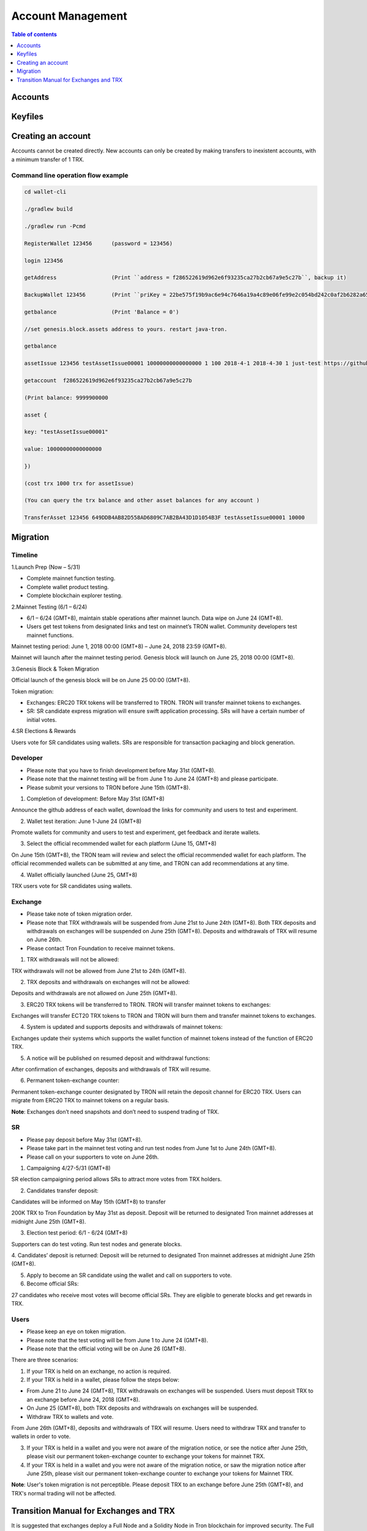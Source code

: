 ==================
Account Management
==================

.. contents:: Table of contents
    :depth: 1
    :local:

Accounts
--------

Keyfiles
--------

Creating an account
--------------------

Accounts cannot be created directly. New accounts can only be created by making transfers to inexistent accounts, with a minimum transfer of 1 TRX.

Command line operation flow example
~~~~~~~~~~~~~~~~~~~~~~~~~~~~~~~~~~~

.. code-block:: shell

    cd wallet-cli

    ./gradlew build

    ./gradlew run -Pcmd

    RegisterWallet 123456      (password = 123456)

    login 123456

    getAddress                 (Print ``address = f286522619d962e6f93235ca27b2cb67a9e5c27b``, backup it)

    BackupWallet 123456        (Print ``priKey = 22be575f19b9ac6e94c7646a19a4c89e06fe99e2c054bd242c0af2b6282a65e9``, backup it) (BackupWallet2Base64 option)

    getbalance                 (Print 'Balance = 0')

    //set genesis.block.assets address to yours. restart java-tron.

    getbalance

    assetIssue 123456 testAssetIssue00001 10000000000000000 1 100 2018-4-1 2018-4-30 1 just-test https://github.com/tronprotocol/wallet-cli/

    getaccount  f286522619d962e6f93235ca27b2cb67a9e5c27b

    (Print balance: 9999900000

    asset {

    key: "testAssetIssue00001"

    value: 10000000000000000

    })

    (cost trx 1000 trx for assetIssue)

    (You can query the trx balance and other asset balances for any account )

    TransferAsset 123456 649DDB4AB82D558AD6809C7AB2BA43D1D1054B3F testAssetIssue00001 10000

Migration
---------

Timeline
~~~~~~~~

.. image:: https://raw.githubusercontent.com/ybhgenius/wiki/master/docs/img/TRX_Migration/Timeline的副本.png
    :width: 842
    :height: 274
    :align: center

1.Launch Prep (Now – 5/31)

- Complete mainnet function testing.
- Complete wallet product testing.
- Complete blockchain explorer testing.

2.Mainnet Testing (6/1 – 6/24)

- 6/1 – 6/24 (GMT+8), maintain stable operations after mainnet launch. Data wipe on June 24 (GMT+8).

- Users get test tokens from designated links and test on mainnet’s TRON wallet. Community developers test mainnet functions.

Mainnet testing period: June 1, 2018 00:00 (GMT+8) – June 24, 2018 23:59 (GMT+8).

Mainnet will launch after the mainnet testing period. Genesis block will launch on June 25, 2018 00:00 (GMT+8).

3.Genesis Block & Token Migration

Official launch of the genesis block will be on June 25 00:00 (GMT+8).

Token migration:

- Exchanges: ERC20 TRX tokens will be transferred to TRON. TRON will transfer mainnet tokens to exchanges.

- SR: SR candidate express migration will ensure swift application processing. SRs will have a certain number of initial votes.

4.SR Elections & Rewards

Users vote for SR candidates using wallets. SRs are responsible for transaction packaging and block generation.

Developer
~~~~~~~~~

- Please note that you have to finish development before May 31st (GMT+8).
- Please note that the mainnet testing will be from June 1 to June 24 (GMT+8) and please participate.
- Please submit your versions to TRON before June 15th (GMT+8).

.. image:: https://raw.githubusercontent.com/ybhgenius/wiki/master/docs/img/TRX_Migration/Gudiance_for_developer的副本.png
    :width: 842
    :height: 276
    :align: center

1.	Completion of development: Before May 31st (GMT+8)

Announce the github address of each wallet, download the links for community and users to test and experiment.

2.	Wallet test iteration: June 1-June 24 (GMT+8)

Promote wallets for community and users to test and experiment, get feedback and iterate wallets.

3.	Select the official recommended wallet for each platform (June 15, GMT+8)

On June 15th (GMT+8), the TRON team will review and select the official recommended wallet for each platform. The official recommended wallets can be submitted at any time, and TRON can add recommendations at any time.

4.	Wallet officially launched (June 25, GMT+8)

TRX users vote for SR candidates using wallets.

Exchange
~~~~~~~~

- Please take note of token migration order.
- Please note that TRX withdrawals will be suspended from June 21st to June 24th (GMT+8). Both TRX deposits and withdrawals on exchanges will be suspended on June 25th (GMT+8). Deposits and withdrawals of TRX will resume on June 26th.
- Please contact Tron Foundation to receive mainnet tokens.

.. image:: https://raw.githubusercontent.com/ybhgenius/wiki/master/docs/img/TRX_Migration/Gudiance_for_exchange的副本.png
    :width: 842
    :height: 457
    :align: center

1.	TRX withdrawals will not be allowed:

TRX withdrawals will not be allowed from June 21st to 24th (GMT+8).

2.	TRX deposits and withdrawals on exchanges will not be allowed:

Deposits and withdrawals are not allowed on June 25th (GMT+8).

3.	ERC20 TRX tokens will be transferred to TRON. TRON will transfer mainnet tokens to exchanges:

Exchanges will transfer ECT20 TRX tokens to TRON and TRON will burn them and transfer mainnet tokens to exchanges.

4.	System is updated and supports deposits and withdrawals of mainnet tokens:

Exchanges update their systems which supports the wallet function of mainnet tokens instead of the function of ERC20 TRX.

5.	A notice will be published on resumed deposit and withdrawal functions:

After confirmation of exchanges, deposits and withdrawals of TRX will resume.

6.	Permanent token-exchange counter:

Permanent token-exchange counter designated by TRON will retain the deposit channel for ERC20 TRX. Users can migrate from ERC20 TRX to mainnet tokens on a regular basis.

**Note**: Exchanges don’t need snapshots and don’t need to suspend trading of TRX.

SR
~~~

- Please pay deposit before May 31st (GMT+8).
- Please take part in the mainnet test voting and run test nodes from June 1st to June 24th (GMT+8).
- Please call on your supporters to vote on June 26th.

.. image:: https://raw.githubusercontent.com/ybhgenius/wiki/master/docs/img/TRX_Migration/Gudiance_for_SRs的副本.png
    :width: 842
    :height: 245
    :align: center

1.	Campaigning 4/27-5/31 (GMT+8)

SR election campaigning period allows SRs to attract more votes from TRX holders.

2.	Candidates transfer deposit:

Candidates will be informed on May 15th (GMT+8) to transfer

200K TRX to Tron Foundation by May 31st as deposit. Deposit will be returned to designated Tron mainnet addresses at midnight June 25th (GMT+8).

3.	Election test period: 6/1 - 6/24 (GMT+8)

Supporters can do test voting. Run test nodes and generate blocks.

4.	Candidates’ deposit is returned:
Deposit will be returned to designated Tron mainnet addresses at midnight June 25th (GMT+8).

5.	Apply to become an SR candidate using the wallet and call on supporters to vote.

6.	Become official SRs:

27 candidates who receive most votes will become official SRs. They are eligible to generate blocks and get rewards in TRX.

Users
~~~~~

- Please keep an eye on token migration.
- Please note that the test voting will be from June 1 to June 24 (GMT+8).
- Please note that the official voting will be on June 26 (GMT+8).

.. image:: https://raw.githubusercontent.com/ybhgenius/wiki/master/docs/img/TRX_Migration/Gudiance_for_user的副本.png
    :width: 842
    :height: 183
    :align: center

There are three scenarios:

1. If your TRX is held on an exchange, no action is required.

2. If your TRX is held in a wallet, please follow the steps below:

- From June 21 to June 24 (GMT+8), TRX withdrawals on exchanges will be suspended. Users must deposit TRX to an exchange before June 24, 2018 (GMT+8).
- On June 25 (GMT+8), both TRX deposits and withdrawals on exchanges will be suspended.
- Withdraw TRX to wallets and vote.

From June 26th (GMT+8), deposits and withdrawals of TRX will resume. Users need to withdraw TRX and transfer to wallets  in order to vote.

3. If your TRX is held in a wallet and you were not aware of the migration notice, or see the notice after June 25th, please visit our permanent token-exchange counter to exchange your tokens for mainnet TRX.

4. If your TRX is held in a wallet and you were not aware of the migration notice, or saw the migration notice after June 25th, please visit our permanent token-exchange counter to exchange your tokens for Mainnet TRX.

**Note**: User's token migration is not perceptible. Please deposit TRX to an exchange before June 25th (GMT+8), and TRX's normal trading will not be affected.

Transition Manual for Exchanges and TRX
---------------------------------------

It is suggested that exchanges deploy a Full Node and a Solidity Node in Tron blockchain for improved security. The Full Node will synchronize all data in the blockain, while the Solidity Node will only synchronize data from irreversible blocks already confirmed. Transaction broadcasting can be conducted through the Full Node. With the Solidity Node, users can check their account balance.

1，The prerequisite of Full Node and Solidity Node deployment:

- Installation of JDK 1.8 (JDK 1.9 not supported for the moment).

- For Linux Ubuntu systems, please make sure to install Oracle JDK 8 instead of OPEN JDK 8.

2，The deployment of Full Node is as follows:

.. code-block:: shell

    git clone https://github.com/tronprotocol/java-tron.git

    cd java-tron

    ./gradlew clean shadowJar

    ./gradlew run

With these, the Full Node is set up and ready for the synchronization of blockchain data, which is complete upon the alert of “Sync Block Completed!!!”.

3，The deployment of Solidity Node is as follows:

.. code-block:: shell

    git clone https://github.com/tronprotocol/java-tron.git

    cd java-tron

    ./gradlew clean shadowJar

    ./gradlew run -PmainClass=org.tron.program.SolidityNode

With these, the Full Node is set up and ready for the synchronization of blockchain data, which is complete upon the alert of “Sync with trust node Completed!!!”.

4，Connecting grpc-gateway to SolidityNode (optional step)

- Install go1.10.1

.. code-block:: shell

    go get -u github.com/tronprotocol/grpc-gateway

    cd $GOPATH/src/github.com/tronprotocol/grpc-gateway

    go run tron_http/main.go

GRPC interface is available on Solidity Node, providing Http interface for gRPC interface through grpc-gateway. Please note that this is an optional step providing Http interface for gRPC interface for the convenience of users.

5，Account generation

- Random generation of 32 byte secret key d:

.. code-block:: shell

    d = ab586052ebbea85f3342dd213abbe197ab3fd70c5edf0b2ceab52bd4143e1a52

- Calculating public key with private key: ecc SECP256K1N curve，P = d*G public key P

.. code-block:: shell

    P = 5ed0ec89eaec33d359b0632624b299d1174ee2aec5a625a3ce9145dd2ba4e48e049327d454fbf7ec700a9464f87dc4b73a592e27fd0d6d1fe7faf302e9f63306

- Calculating address with public key：sha3-256(P)

.. code-block:: shell

    Hash = c7bcfe2713a76a15afa7ed84f25675b364b0e45e2668c1cdd59370136ad8ec2f

- Reserve the last 20 bytes of Hash

.. code-block:: shell

    End20Bytes = f25675b364b0e45e2668c1cdd59370136ad8ec2f

- Add a0(testNet) or b0(mainNet) before End20Bytes

.. code-block:: shell

    address = a0f25675b364b0e45e2668c1cdd59370136ad8ec2f

- Convert address to base58check format：(bip-13)

.. code-block:: shell

    hash0 = sha256(address);
    //hash0=cd398dae4f5294804c83093ee043c13fa3037603a4e7d76ed895bb3aa316e93
    hash1 = sha256(hash0);
    //hash1=7e5ff07e733c2bb52e56cef8cfb5af6f61e50d515eb3a57e38b5889a1f653ac8

- checkSum = the first 4 bytes of hash0

.. code-block:: shell

    //checkSum = 7e5ff07e
    addressCheckSum = address || checksum
    //addressCheckSum = //a0f25675b364b0e45e2668c1cdd59370136ad8ec2f7e5ff07e
    addressbase58 = base58Encode(addressCheckSum)
    //addressbase58=
    //27mAse8NBVPM4M7Mpp5sxZcLcYkpSqrcoHX

Please note: All addresses of transactions and bock storage should be in byte[] as it has 14 bytes less than the base58check format (21 vs 35). Besides the initial address and the witness address in the configuration file, which adopt the base58check format, all other addresses in blockchain nodes should maintain their original format. Where it involves input and output for the wallet, format conversion has to be made, but what is presented to users should be in base58check format. Addresses should be validated before being converted to base58check format.

6，Connecting with Solidity Node or grpc-gateway to check your balance

With the address generated in step 5, connect with Solidity Node to view balance through gRPC interface GetAccount. Or you can access http://localhost:8080/Wallet/GetAccount interface for your balance through grpc-gateway.